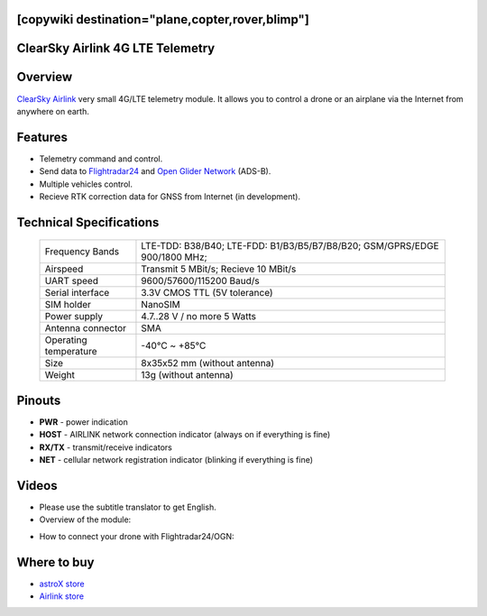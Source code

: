 .. _common-airlink-telemetry:
[copywiki destination="plane,copter,rover,blimp"]
=================================
ClearSky Airlink 4G LTE Telemetry
=================================

.. image:: ../../../images/clearsky-airlink/airlink.png

Overview
========

`ClearSky Airlink <https://air-link.space>`__ very small 4G/LTE telemetry module. It allows you to control a drone or an airplane via the Internet from anywhere on earth.

Features
========
- Telemetry command and control.
- Send data to `Flightradar24 <https://www.flightradar24.com>`__ and `Open Glider Network <https://www.glidernet.org/>`__ (ADS-B).
- Multiple vehicles control.
- Recieve RTK correction data for GNSS from Internet (in development).

Technical Specifications
========================

   +-----------------------------+--------------------------------------------------------------------------------+
   | Frequency Bands             | LTE-TDD: B38/B40; LTE-FDD: B1/B3/B5/B7/B8/B20; GSM/GPRS/EDGE 900/1800 MHz;     |
   +-----------------------------+--------------------------------------------------------------------------------+
   | Airspeed                    | Transmit 5 MBit/s; Recieve 10 MBit/s                                           |
   +-----------------------------+--------------------------------------------------------------------------------+
   | UART speed                  | 9600/57600/115200 Baud/s                                                       |
   +-----------------------------+--------------------------------------------------------------------------------+
   | Serial interface            | 3.3V CMOS TTL (5V tolerance)                                                   |
   +-----------------------------+--------------------------------------------------------------------------------+
   | SIM holder                  | NanoSIM                                                                        |
   +-----------------------------+--------------------------------------------------------------------------------+
   | Power supply                | 4.7..28 V / no more 5 Watts                                                    |
   +-----------------------------+--------------------------------------------------------------------------------+
   | Antenna connector           | SMA                                                                            |
   +-----------------------------+--------------------------------------------------------------------------------+
   | Operating temperature       |  -40℃ ~ +85℃                                                                   |
   +-----------------------------+--------------------------------------------------------------------------------+
   | Size                        | 8x35x52 mm (without antenna)                                                   |
   +-----------------------------+--------------------------------------------------------------------------------+
   | Weight                      | 13g (without antenna)                                                          |
   +-----------------------------+--------------------------------------------------------------------------------+

Pinouts
=======
.. image:: ../../../images/clearsky-airlink/airlink-pinout.png

* **PWR** - power indication
* **HOST** - AIRLINK network connection indicator (always on if everything is fine)
* **RX/TX** - transmit/receive indicators
* **NET** - cellular network registration indicator (blinking if everything is fine)

Videos
======
* Please use the subtitle translator to get English. 
* Overview of the module:

.. youtube:: XszxSj__-Xg
   :width: 100%

* How to connect your drone with Flightradar24/OGN:

.. youtube:: hgrt-Rcn-UQ
   :width: 100%

Where to buy
============
-   `astroX store <https://cli.co/Ps7X8N8>`_
-   `Airlink store <https://rushop.air-link.space/>`_
